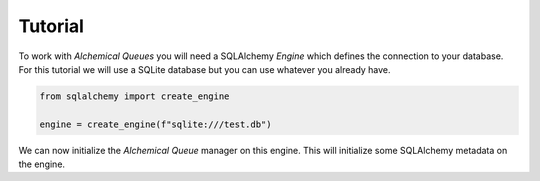 Tutorial
========


To work with *Alchemical Queues* you will need a SQLAlchemy *Engine* which defines the connection to your database. For this tutorial we will use a SQLite database but you can use whatever you already have.

.. code-block:: python

    from sqlalchemy import create_engine

    engine = create_engine(f"sqlite:///test.db")


We can now initialize the *Alchemical Queue* manager on this engine. This will initialize some SQLAlchemy metadata on the engine.